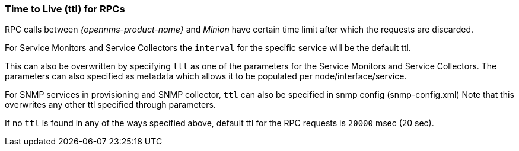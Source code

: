 // Allow GitHub image rendering
:imagesdir: ../../images

[[ga-minion-ttl]]

=== Time to Live (ttl) for RPCs

RPC calls between _{opennms-product-name}_ and _Minion_ have certain time limit after which the requests are discarded.

For Service Monitors and Service Collectors the `interval` for the specific service will be the default ttl.

This can also be overwritten by specifying `ttl` as one of the parameters for the Service Monitors and Service Collectors.
The parameters can also specified as metadata which allows it to be populated per node/interface/service.

For SNMP services in provisioning and SNMP collector, `ttl` can also be specified in snmp config (snmp-config.xml)
Note that this overwrites any other ttl specified through parameters.

If no `ttl` is found in any of the ways specified above, default ttl for the RPC requests is `20000` msec (20 sec).
